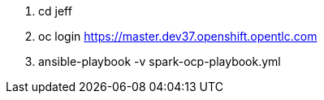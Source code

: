 . cd jeff
. oc login https://master.dev37.openshift.opentlc.com
. ansible-playbook -v spark-ocp-playbook.yml
